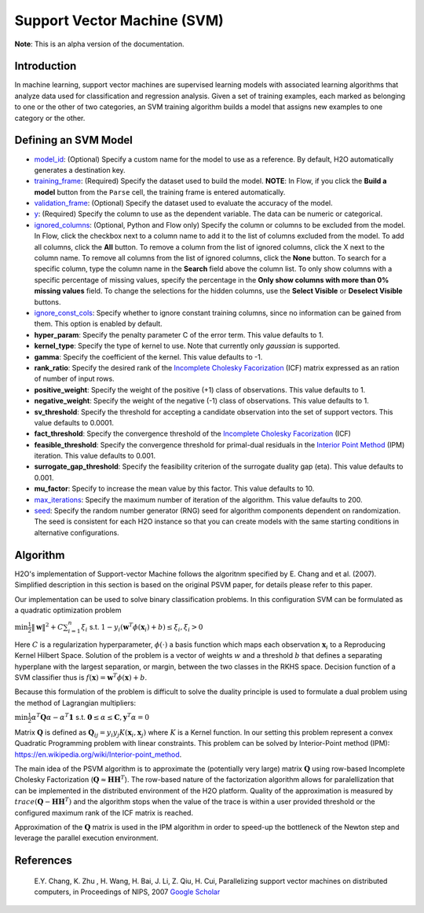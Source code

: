Support Vector Machine (SVM)
----------------------------

**Note**: This is an alpha version of the documentation.

Introduction
~~~~~~~~~~~~

In machine learning, support vector machines are supervised learning models with associated learning algorithms that analyze data used for classification and regression analysis. Given a set of training examples, each marked as belonging to one or the other of two categories, an SVM training algorithm builds a model that assigns new examples to one category or the other.

Defining an SVM Model
~~~~~~~~~~~~~~~~~~~~~

-  `model_id <algo-params/model_id.html>`__: (Optional) Specify a custom name for the model to use as
   a reference. By default, H2O automatically generates a destination
   key.

-  `training_frame <algo-params/training_frame.html>`__: (Required) Specify the dataset used to build the
   model. **NOTE**: In Flow, if you click the **Build a model** button from the
   ``Parse`` cell, the training frame is entered automatically.

-  `validation_frame <algo-params/validation_frame.html>`__: (Optional) Specify the dataset used to evaluate
   the accuracy of the model.

-  `y <algo-params/y.html>`__: (Required) Specify the column to use as the dependent variable. The data can be numeric or categorical.

-  `ignored_columns <algo-params/ignored_columns.html>`__: (Optional, Python and Flow only) Specify the column or columns to be excluded from the model. In Flow, click the checkbox next to a column name to add it to the list of columns excluded from the model. To add all columns, click the **All** button. To remove a column from the list of ignored columns, click the X next to the column name. To remove all columns from the list of ignored columns, click the **None** button. To search for a specific column, type the column name in the **Search** field above the column list. To only show columns with a specific percentage of missing values, specify the percentage in the **Only show columns with more than 0% missing values** field. To change the selections for the hidden columns, use the **Select Visible** or **Deselect Visible** buttons.

-  `ignore_const_cols <algo-params/ignore_const_cols.html>`__: Specify whether to ignore constant
   training columns, since no information can be gained from them. This
   option is enabled by default.

-  **hyper_param**: Specify the penalty parameter C of the error term. This value defaults to 1.

-  **kernel_type**: Specify the type of kernel to use. Note that currently only `gaussian` is supported.

-  **gamma**: Specify the coefficient of the kernel. This value defaults to -1.

-  **rank_ratio**: Specify the desired rank of the `Incomplete Cholesky Facorization <https://en.wikipedia.org/wiki/Incomplete_Cholesky_factorization>`__ (ICF) matrix expressed as an ration of number of input rows.

-  **positive_weight**: Specify the weight of the positive (+1) class of observations. This value defaults to 1.

-  **negative_weight**: Specify the weight of the negative (-1) class of observations. This value defaults to 1.

-  **sv_threshold**: Specify the threshold for accepting a candidate observation into the set of support vectors. This value defaults to 0.0001.

-  **fact_threshold**: Specify the convergence threshold of the `Incomplete Cholesky Facorization <https://en.wikipedia.org/wiki/Incomplete_Cholesky_factorization>`__ (ICF)

-  **feasible_threshold**: Specify the convergence threshold for primal-dual residuals in the `Interior Point Method <https://en.wikipedia.org/wiki/Interior-point_method>`__ (IPM) iteration. This value defaults to 0.001.

-  **surrogate_gap_threshold**: Specify the feasibility criterion of the surrogate duality gap (eta). This value defaults to 0.001.

-  **mu_factor**: Specify to increase the mean value by this factor. This value defaults to 10.

-  `max_iterations <algo-params/max_iterations.html>`__: Specify the maximum number of iteration of the algorithm. This value defaults to 200.

-  `seed <algo-params/seed.html>`__: Specify the random number generator (RNG) seed for
   algorithm components dependent on randomization. The seed is
   consistent for each H2O instance so that you can create models with
   the same starting conditions in alternative configurations.

Algorithm
~~~~~~~~~

H2O's implementation of Support-vector Machine follows the algoritnm specified by E. Chang and et al. (2007).
Simplified description in this section is based on the original PSVM paper, for details please refer to this paper.

Our implementation can be used to solve binary classification problems. In this configuration SVM can be formulated
as a quadratic optimization problem 

:math:`\min{\frac{1}{2}\|\mathbf{w}\|^2 + C\sum_{i=1}^n\xi_i}` s.t. :math:`1 - y_i(\mathbf{w}^T\phi(\mathbf{x}_i) + b) \leq \xi_i, \xi_i > 0`


Here :math:`C` is a regularization hyperparameter, :math:`\phi(\cdot)` a basis function which maps each observation :math:`\mathbf{x}_i` to a Reproducing Kernel Hilbert Space.
Solution of the problem is a vector of weights :math:`w` and a threshold :math:`b` that defines a separating hyperplane with the largest separation, or margin, between the two classes in the RKHS space. Decision function of a SVM classifier thus is :math:`f(\mathbf{x}) = \mathbf{w}^T\phi(\mathbf{x})+b`.

Because this formulation of the problem is difficult to solve the duality principle is used to formulate a dual problem using the method of Lagrangian multipliers:

:math:`\min{\frac{1}{2}\alpha^T\mathbf{Q}\alpha - \alpha^T\mathbf{1}}` s.t. :math:`\mathbf{0} \leq \alpha \leq \mathbf{C}, \mathbf{y}^T\alpha = 0`

Matrix :math:`\mathbf{Q}` is defined as :math:`\mathbf{Q}_{ij} = y_{i}y_{j}K(\mathbf{x}_i,\mathbf{x}_j)` where :math:`K` is a Kernel function. In our setting this problem represent a convex Quadratic Programming problem with linear constraints. This problem can be solved by Interior-Point method (IPM): https://en.wikipedia.org/wiki/Interior-point_method.

The main idea of the PSVM algorithm is to approximate the (potentially very large) matrix :math:`\mathbf{Q}` using row-based Incomplete Cholesky Factorization (:math:`\mathbf{Q} \approx \mathbf{H}\mathbf{H}^T`). The row-based nature of the factorization algorithm allows for paralellization that can be implemented in the distributed environment of the H2O platform. Quality of the approximation is measured by :math:`trace(\mathbf{Q} - \mathbf{H}\mathbf{H}^T)` and the algorithm stops when the value of the trace is within a user provided threshold or the configured maximum rank of the ICF matrix is reached.

Approximation of the :math:`\mathbf{Q}` matrix is used in the IPM algorithm in order to speed-up the bottleneck of the Newton step and leverage the parallel execution environment.

References
~~~~~~~~~~

 E.Y. Chang, K. Zhu , H. Wang, H. Bai, J. Li, Z. Qiu, H. Cui, Parallelizing support vector machines on distributed computers, in Proceedings of NIPS, 2007 `Google Scholar <http://papers.nips.cc/paper/3202-parallelizing-support-vector-machines-on-distributed-computers.pdf>`__
